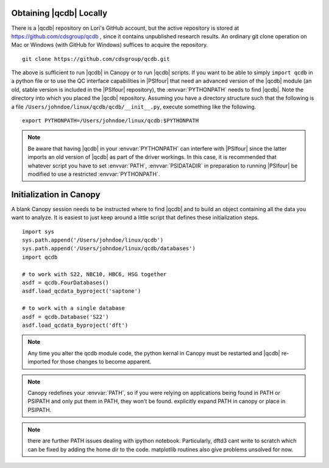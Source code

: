 
Obtaining |qcdb| Locally
========================

There is a |qcdb| repository on Lori's GitHub account, but the active
repository is stored at https://github.com/cdsgroup/qcdb , since it contains unpublished research
results.  An ordinary git clone operation on Mac or Windows (with GitHub
for Windows) suffices to acquire the repository. ::

    git clone https://github.com/cdsgroup/qcdb.git

The above is sufficient to run |qcdb| in Canopy or to run |qcdb| scripts.
If you want to be able to simply ``import qcdb`` in a python file or to
use the QC interface capabilities in |PSIfour| that need an advanced
version of the |qcdb| module (an old, stable version is included in the
|PSIfour| repository), the :envvar:`PYTHONPATH` needs to find |qcdb|.
Note the directory into which you placed the |qcdb| repository. Assuming
you have a directory structure such that the following is a file
``/Users/johndoe/linux/qcdb/qcdb/__init__.py``, execute something like the
following. ::

    export PYTHONPATH=/Users/johndoe/linux/qcdb:$PYTHONPATH

.. note :: Be aware that having |qcdb| in your :envvar:`PYTHONPATH` can 
   interfere with |PSIfour| since the latter imports an old version of 
   |qcdb| as part of the driver workings. In this case, it is recommended 
   that whatever script you have to set :envvar:`PATH`, :envvar:`PSIDATADIR` 
   in preparation to running |PSIfour| be modified to use a restricted 
   :envvar:`PYTHONPATH`.

Initialization in Canopy
========================

A blank Canopy session needs to be instructed where to find |qcdb| and to
build an object containing all the data you want to analyze. It is easiest
to just keep around a little script that defines these initialization
steps. ::

    import sys
    sys.path.append('/Users/johndoe/linux/qcdb')
    sys.path.append('/Users/johndoe/linux/qcdb/databases')
    import qcdb

    # to work with S22, NBC10, HBC6, HSG together
    asdf = qcdb.FourDatabases()
    asdf.load_qcdata_byproject('saptone')

    # to work with a single database
    asdf = qcdb.Database('S22')
    asdf.load_qcdata_byproject('dft')

.. note:: Any time you alter the qcdb module code, the python kernal in 
   Canopy must be restarted and |qcdb| re-imported for those changes to 
   become apparent.

.. note:: Canopy redefines your :envvar:`PATH`, so if you were relying 
   on applications being found in PATH or PSIPATH and only put them in 
   PATH, they won't be found. explicitly expand PATH in canopy or place 
   in PSIPATH.

.. note:: there are further PATH issues dealing with ipython notebook.
   Particularly, dftd3 cant write to scratch which can be fixed by adding the home dir to the code. 
   matplotlib routines also give problems unsolved for now.

